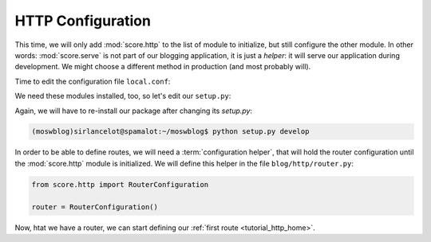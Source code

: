 .. _tutorial_http_conf:

HTTP Configuration
------------------

This time, we will only add :mod:`score.http` to the list of module to
initialize, but still configure the other module. In other words:
:mod:`score.serve` is not part of our blogging application, it is just a
*helper*: it will serve our application during development. We might choose a
different method in production (and most probably will).

Time to edit the configuration file ``local.conf``:

.. code-block:: ini
    :emphasize-lines: 7,14-15,17-19

    [score.init]
    modules = 
        score.shell
        score.db
        score.ctx
        score.cli
        score.http

    [db]
    base = blog.db.Storable
    sqlalchemy.url = sqlite:///${here}/database.sqlite3
    destroyable = true

    [http]
    router = blog.http.router

    [serve]
    modules = http
    autoreload = true

We need these modules installed, too, so let's edit our ``setup.py``:

.. code-block:: python
    :emphasize-lines: 7,8

    install_requires=[
        'score.init',
        'score.shell',
        'score.db',
        'score.ctx',
        'score.cli',
        'score.http',
        'score.serve',
        'sqlalchemy_utils',
        'passlib',
        'PyYAML',
    ],

Again, we will have to re-install our package after changing its *setup.py*:

.. code-block:: console

    (moswblog)sirlancelot@spamalot:~/moswblog$ python setup.py develop

In order to be able to define routes, we will need a :term:`configuration
helper`, that will hold the router configuration until the :mod:`score.http`
module is initialized. We will define this helper in the file
``blog/http/router.py``:

.. code-block:: python

    from score.http import RouterConfiguration

    router = RouterConfiguration()


Now, htat we have a router, we can start defining our :ref:`first route
<tutorial_http_home>`.


.. _sqlite: https://sqlite.org/about.html
.. _entry point: http://pythonhosted.org/setuptools/pkg_resources.html#entry-points
